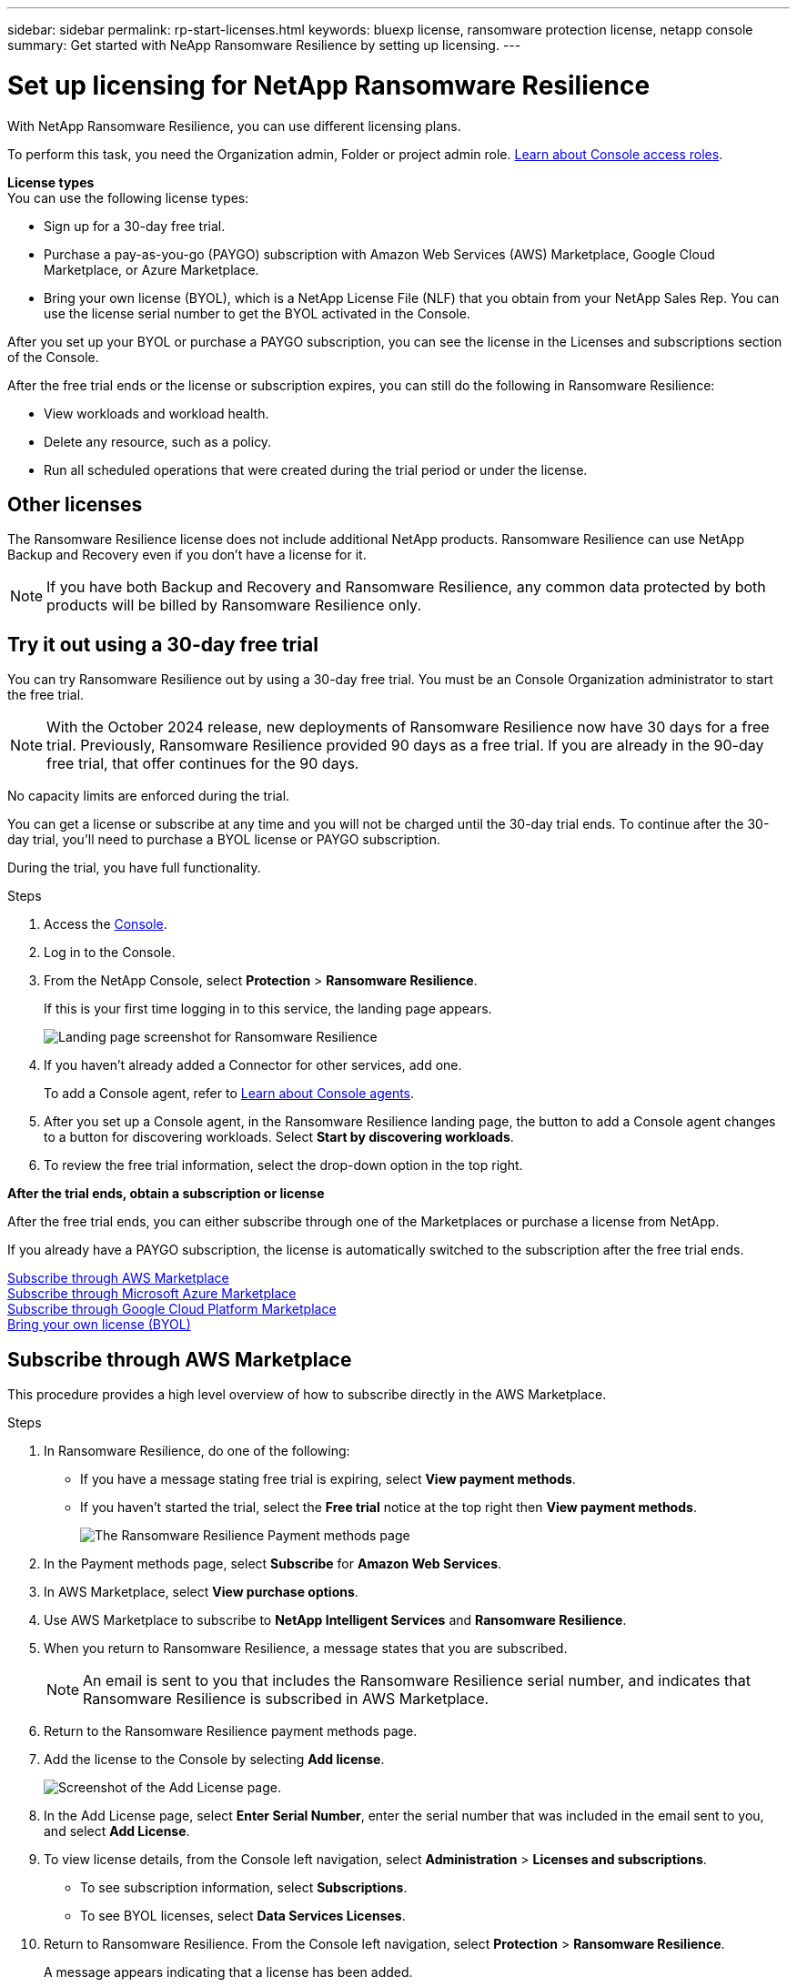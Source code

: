 ---
sidebar: sidebar
permalink: rp-start-licenses.html
keywords: bluexp license, ransomware protection license, netapp console
summary: Get started with NeApp Ransomware Resilience by setting up licensing.
---

= Set up licensing for NetApp Ransomware Resilience
:hardbreaks:
:icons: font
:imagesdir: ./media/

[.lead]
With NetApp Ransomware Resilience, you can use different licensing plans.


To perform this task, you need the Organization admin, Folder or project admin role. https://docs.netapp.com/us-en/bluexp-setup-admin/reference-iam-predefined-roles.html[Learn about Console access roles^].

*License types*
You can use the following license types:

* Sign up for a 30-day free trial.
* Purchase a pay-as-you-go (PAYGO) subscription with Amazon Web Services (AWS) Marketplace, Google Cloud Marketplace, or Azure Marketplace. 
* Bring your own license (BYOL), which is a NetApp License File (NLF) that you obtain from your NetApp Sales Rep. You can use the license serial number to get the BYOL activated in the Console. 

After you set up your BYOL or purchase a PAYGO subscription, you can see the license in the Licenses and subscriptions section of the Console.

After the free trial ends or the license or subscription expires, you can still do the following in Ransomware Resilience:

* View workloads and workload health.
* Delete any resource, such as a policy.
* Run all scheduled operations that were created during the trial period or under the license. 

== Other licenses  

// huh? 
The Ransomware Resilience license does not include additional NetApp products. Ransomware Resilience can use NetApp Backup and Recovery even if you don't have a license for it. 

NOTE: If you have both Backup and Recovery and Ransomware Resilience, any common data protected by both products will be billed by Ransomware Resilience only. 

== Try it out using a 30-day free trial
You can try Ransomware Resilience out by using a 30-day free trial. You must be an Console Organization administrator to start the free trial. 


NOTE: With the October 2024 release, new deployments of Ransomware Resilience now have 30 days for a free trial. Previously, Ransomware Resilience provided 90 days as a free trial. If you are already in the 90-day free trial, that offer continues for the 90 days.

No capacity limits are enforced during the trial.  

You can get a license or subscribe at any time and you will not be charged until the 30-day trial ends. To continue after the 30-day trial, you'll need to purchase a BYOL license or PAYGO subscription. 

During the trial, you have full functionality. 


.Steps

. Access the https://console.netapp.com/[Console^].
. Log in to the Console. 
// check this step
. From the NetApp Console, select *Protection* > *Ransomware Resilience*. 
+
If this is your first time logging in to this service, the landing page appears. 

+
image:screen-landing.png[Landing page screenshot for Ransomware Resilience]
. If you haven't already added a Connector for other services, add one. 
+ 
To add a Console agent, refer to https://docs.netapp.com/us-en/bluexp-setup-admin/concept-connectors.html[Learn about Console agents^].
. After you set up a Console agent, in the Ransomware Resilience landing page, the button to add a Console agent changes to a button for discovering workloads. Select *Start by discovering workloads*. 

. To review the free trial information, select the drop-down option in the top right. 

*After the trial ends, obtain a subscription or license*

After the free trial ends, you can either subscribe through one of the Marketplaces or purchase a license from NetApp.  

If you already have a PAYGO subscription, the license is automatically switched to the subscription after the free trial ends.

<<Subscribe through AWS Marketplace>>
<<Subscribe through Microsoft Azure Marketplace>>
<<Subscribe through Google Cloud Platform Marketplace>>
<<Bring your own license (BYOL)>>

== Subscribe through AWS Marketplace

This procedure provides a high level overview of how to subscribe directly in the AWS Marketplace. 

.Steps
. In Ransomware Resilience, do one of the following: 
+
* If you have a message stating free trial is expiring, select *View payment methods*. 
* If you haven't started the trial, select the *Free trial* notice at the top right then *View payment methods*. 
+
image:screen-license-payment-methods3.png[The Ransomware Resilience Payment methods page]
. In the Payment methods page, select *Subscribe* for *Amazon Web Services*. 
. In AWS Marketplace, select *View purchase options*. 
. Use AWS Marketplace to subscribe to *NetApp Intelligent Services* and *Ransomware Resilience*.  
 
. When you return to Ransomware Resilience, a message states that you are subscribed.
+
NOTE: An email is sent to you that includes the Ransomware Resilience serial number, and indicates that Ransomware Resilience is subscribed in AWS Marketplace.  

. Return to the Ransomware Resilience payment methods page.

. Add the license to the Console by selecting *Add license*.

+
image:screen-license-dw-add-license.png[Screenshot of the Add License page.]

. In the Add License page, select *Enter Serial Number*, enter the serial number that was included in the email sent to you, and select *Add License*. 


. To view license details, from the Console left navigation, select *Administration* > *Licenses and subscriptions*.

* To see subscription information, select *Subscriptions*. 
* To see BYOL licenses, select *Data Services Licenses*.

. Return to Ransomware Resilience. From the Console left navigation, select *Protection* > *Ransomware Resilience*. 

+
A message appears indicating that a license has been added. 

== Subscribe through Microsoft Azure Marketplace

This procedure provides a high level overview of how to subscribe directly in the Azure Marketplace. 

.Steps
. In Ransomware Resilience, do one of the following: 
+
* If you have a message stating free trial is expiring, select *View payment methods*. 
* If you haven't started the trial, select the *Free trial* notice at the top right then *View payment methods*.  
+
image:screen-license-payment-methods3.png[The Ransomware Resilience Payment methods page]
. In the Payment methods page, select *Subscribe* for *Microsoft Azure Marketplace*. 
. In Azure Marketplace, select *View purchase options*. 
. Use Azure Marketplace to subscribe to *NetApp Intelligent Services* and *Ransomware Resilience*.  
 
. When you return to Ransomware Resilience, a message states that you are subscribed.
+
NOTE: An email is sent to you that includes the Ransomware Resilience serial number, and indicates that Ransomware Resilience is subscribed in Azure Marketplace.  

. Return to Ransomware Resilience Payment methods page.

. To add the license, select *Add a license*.
+
image:screen-license-dw-add-license.png[Screenshot of the Add License page.]

. In the Add License page, select *Enter Serial Number* then enter the serial number frin the email sent to you. Select *Add License*. 

. To view license details in Licenses and subscriptions, from the Console left navigation, select *Governance* > *Licenses and subscriptions*.

* To see subscription information, select *Subscriptions*. 
* To see BYOL licenses, select *Data Services Licenses*.

. Return to Ransomware Resilience. From the Console left navigation, select *Protection* > *Ransomware Resilience*. 

+
A message appears indicating that a license has been added. 

== Subscribe through Google Cloud Platform Marketplace

This procedure provides a high level overview of how to subscribe directly in the Google Cloud Platform Marketplace. 

.Steps
. In the Ransomware Resilience, do one of the following: 
+
* If you have a message stating free trial is expiring, select *View payment methods*. 
* If you haven't started the trial, select the *Free trial* notice at the top right then *View payment methods*.  
+
image:screen-license-payment-methods3.png[Screenshot of the Ransomware Resilience Payment methods page.]
. In the Payment methods page, select *Subscribe* for Google Cloud Platform Marketplace*. 
. In Google Cloud Platform Marketplace, select *Subscribe*. 
. Use Google Cloud Platform Marketplace to subscribe to *NetApp Intelligent Services* and *Ransomware Resilience*.     
. When you return to Ransomware Resilience, a message states that you are subscribed.
+
NOTE: An email is sent to you that includes the Ransomware Resilience serial number and indicates that Ransomware Resilience is subscribed in Google Cloud Platform Marketplace.  

. Return to Ransomware Resilience Payment methods page.

. To add the license to the Console, select *Add license*.
+
image:screen-license-dw-add-license.png[Screenshot of the Add License page.]

. In the Add License page, select *Enter Serial Number*. Enter the serial number in the email sent to you. Select *Add License*. 


. To view license details, from the Console left navigation, select *Governance* > *Licenses and subscriptions*.

* To see subscription information, select *Subscriptions*. 
* To see BYOL licenses, select *Data Services Licenses*.

. Return to Ransomware Resilience. From the Console left navigation, select *Protection* > *Ransomware Resilience*. 

+
A message appears indicating that a license has been added. 

== Bring your own license (BYOL)

If you want to bring your own license (BYOL), you need to purchase the license, get the NetApp License File (NLF), then add the license to the Console. 

*Add your license file to the Console*

After you've purchased your Ransomware Resilience license from your NetApp sales rep, you activate the license by entering the Ransomware Resilience serial number and NetApp Support Site (NSS) account information. 

.Before you begin

You need the Ransomware Resilience serial number. Locate this number from your sales order, or contact the account team for this information.

//For private mode site without internet access, use *account-DARKSITE1*.

//.Steps to get an NLF license file from the Support Site

//. Sign in to the https://mysupport.netapp.com[NetApp Support Site^]  and select *Systems* > *Software Licenses*.
//+
//image:byol-nss-licenses.png[NetApp Support Site Software Licenses page]
//. Enter your BlueXP disaster recovery license serial number.
//. Under the License Key column, select *Get NetApp License File*.
//+
//image:byol-nss-licenses-get.png[NetApp Support Site Software Licenses page]
//. Enter your BlueXP Account ID (this is called a Tenant ID on the support site) and select *Submit* to download the license file.

.Steps

. After you obtain the license, return to Ransomware Resilience. Select the *View payment methods* option in the upper right. Or, in the message that the free trial is expiring, select *Subscribe or purchase a license*. 

. Select *Add license* to go to the Console Licesnses and subscriptions page. 

. From the *Data Services Licenses* tab, select *Add license*. 

+
image:screen-license-dw-add-license.png[Screenshot of the Add License page.]

. In the Add License page, enter the serial number and NetApp Support Site account information.

+
* If you have the Console license serial number and know your NSS account, select the *Enter Serial Number* option and enter that information.
+
If your NetApp Support Site account isn't available from the drop-down list, https://docs.netapp.com/us-en/bluexp-setup-admin/task-adding-nss-accounts.html[add the NSS account to the Console^].
* If you have the zvondolr license file (required when installed in a dark site), select the *Upload License File* option and follow the prompts to attach the file.

. Select *Add License*. 

.Result
The Licenses and subscriptions page shows Ransomware Resilience has a license. 

== Update your Console license when it expires

If your licensed term is nearing the expiration date, or if your licensed capacity is reaching the limit, you'll be notified in the Ransomware Resilience UI. You can update your Ransomware Resilience license before it expires so there's no interruption in your ability to access your scanned data.

TIP: This message also appears in Licenses and subscriptions and in https://docs.netapp.com/us-en/bluexp-setup-admin/task-monitor-cm-operations.html#monitoring-operations-status-using-the-notification-center[Notification settings]. 

.Steps

. You can send an email to support to request an update to your license. 
+
After you pay for the license and it is registered with the NetApp Support Site, the Console automatically updates the license. The Data Services Licenses page will reflect the change in 5 to 10 minutes.

. If the Console can't automatically update the license, you need need to manually upload the license file.
+
.. You can obtain the license file from the NetApp Support Site.
.. In the Console, select **Administration** > **Licenses and subscriptions**.
.. Select the *Data Services Licenses* tab, select the *Actions ...* icon for the serial number you are updating then select *Update License*.
//+
//image:digital-wallet-licenses-expired.png[Screenshot showing expired license]

//== End the free trial

//You can stop the free trial at any time or you can wait until it expires. 

//.Steps
//. In Ransomware Resilience, at the top right, select *Free trial - View details*. 

//. In the drop-down details, select *End free trial*. 
//+
//image:screen-license-trial-end.png[End free trial page]

//. If you want to delete all data, check the *Delete data* after the free trial ends option. 
//+
//This will delete all schedules, replication plans, resource groups, vCenters, and sites. Audit data, operation logs, and jobs history are retained until the end of the life of the product. 
//+
//NOTE: If you end the free trial and not asked to delete data and you don't purchase a license or subscription, 60 days after the free trial ends, Ransomware Resilience deletes all of your data. 

//. Type "end trial" in the text box. 
//. Select *End*. 

== End the PAYGO subscription

If you want to end your PAYGO subscription, you can do so at any time.

.Steps
. In Ransomware Resilience, at the top right, select the license option. 
. Select *View payment methods*.
. In the drop-down details, uncheck the box *Use after current payment method expires*.
. Select *Save*. 



